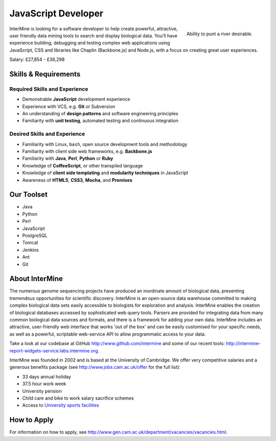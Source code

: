 JavaScript Developer
================================

.. figure::  cam_bridge.jpg
   :align:   right

   Ability to punt a river desirable.

InterMine is looking for a software developer to help create powerful, attractive, user friendly data mining tools to search and display biological data. You’ll have experience building, debugging and testing complex web applications using JavaScript, CSS and libraries like Chaplin (Backbone.js) and Node.js, with a focus on creating great user experiences.

Salary: £27,854 - £36,298 

Skills & Requirements
------------------------------

Required Skills and Experience
~~~~~~~~~~~~~~~~~~~~~~~~~~~~~~~~

* Demonstrable **JavaScript** development experience
* Experience with VCS, e.g. **Git** or Subversion
* An understanding of **design patterns** and software engineering principles
* Familiarity with **unit testing**, automated testing and continuous integration

Desired Skills and Experience
~~~~~~~~~~~~~~~~~~~~~~~~~~~~~~~~

* Familiarity with Linux, ``bash``, open source development tools and methodology
* Familiarity with client side web frameworks, e.g. **Backbone.js**
* Familiarity with **Java**, **Perl**, **Python** or **Ruby**
* Knowledge of **CoffeeScript**, or other transpiled language
* Knowledge of **client side templating** and **modularity techniques** in JavaScript
* Awareness of **HTML5**, **CSS3**, **Mocha**, and **Promises**

Our Toolset
------------------------------
* Java
* Python
* Perl
* JavaScript
* PostgreSQL
* Tomcat
* Jenkins
* Ant
* Git

About InterMine
------------------------------

The numerous genome sequencing projects have produced an inordinate amount of biological data, presenting tremendous opportunities for scientific discovery. InterMine is an open-source data warehouse committed to making complex biological data sets easily accessible to biologists for exploration and analysis. InterMine enables the creation of biological databases accessed by sophisticated web query tools. Parsers are provided for integrating data from many common biological data sources and formats, and there is a framework for adding your own data. InterMine includes an attractive, user-friendly web interface that works 'out of the box' and can be easily customised for your specific needs, as well as a powerful, scriptable web-service API to allow programmatic access to your data.

Take a look at our codebase at GitHub http://www.github.com/intermine and some of our recent tools: http://intermine-report-widgets-service.labs.intermine.org.

InterMine was founded in 2002 and is based at the University of Cambridge. We offer very competitive salaries and a generous benefits package (see http://www.jobs.cam.ac.uk/offer for the full list):

* 33 days annual holiday
* 37.5 hour work week
* University pension
* Child care and bike to work salary sacrifice schemes
* Access to `University sports facilities <http://www.sport.cam.ac.uk/information/staff.html>`_
            

How to Apply
------------------------------

For information on how to apply, see http://www.gen.cam.ac.uk/department/vacancies/vacancies.html. 
